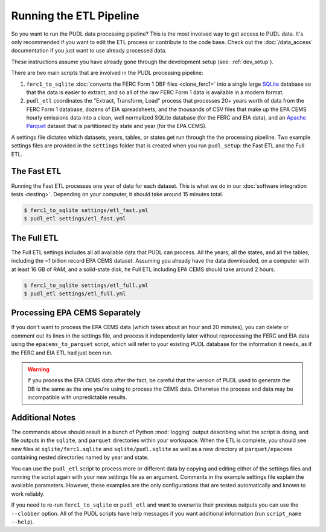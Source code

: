 .. _run-the-etl:

===============================================================================
Running the ETL Pipeline
===============================================================================

So you want to run the PUDL data processing pipeline? This is the most involved way
to get access to PUDL data. It's only recommended if you want to edit the ETL process
or contribute to the code base. Check out the :doc:`/data_access` documentation if you
just want to use already processed data.

These instructions assume you have already gone through the development setup
(see: :ref:`dev_setup`).

There are two main scripts that are involved in the PUDL processing pipeline:

1. ``ferc1_to_sqlite`` :doc:`converts the FERC Form 1 DBF files <clone_ferc1>` into a
   single large `SQLite <https://sqlite.org>`__ database so that the data is easier
   to extract, and so all of the raw FERC Form 1 data is available in a modern format.
2. ``pudl_etl`` coordinates the "Extract, Transform, Load" process that processes
   20+ years worth of data from the FERC Form 1 database, dozens of EIA spreadsheets,
   and the thousands of CSV files that make up the EPA CEMS hourly emissions data into
   a clean, well normalized SQLite database (for the FERC and EIA data), and an `Apache
   Parquet <https://parquet.apache.org/>`__ dataset that is partitioned by state and
   year (for the EPA CEMS).

A settings file dictates which datasets, years, tables, or states get run through the
the processing pipeline. Two example settings files are provided in the ``settings``
folder that is created when you run ``pudl_setup``: the Fast ETL and the
Full ETL.

.. seealso::

    * :ref:`install-workspace` for more on how to create a PUDL data workspace.
    * :ref:`settings_files` for info details on the contents of the settings files.

The Fast ETL
------------
Running the Fast ETL processes one year of data for each dataset. This is what
we do in our :doc:`software integration tests <testing>`. Depending on your computer,
it should take around 15 minutes total.

.. code-block:: console

    $ ferc1_to_sqlite settings/etl_fast.yml
    $ pudl_etl settings/etl_fast.yml

The Full ETL
------------
The Full ETL settings includes all all available data that PUDL can process. All
the years, all the states, and all the tables, including the ~1 billion record
EPA CEMS dataset. Assuming you already have the data downloaded, on a computer
with at least 16 GB of RAM, and a solid-state disk, he Full ETL including EPA
CEMS should take around 2 hours.

.. code-block:: console

    $ ferc1_to_sqlite settings/etl_full.yml
    $ pudl_etl settings/etl_full.yml

Processing EPA CEMS Separately
------------------------------
If you don't want to process the EPA CEMS data (which takes about an hour and 20
minutes), you can delete or comment out its lines in the settings file, and
process it independently later without reprocessing the FERC and EIA data using
the ``epacems_to_parquet`` script, which will refer to your existing PUDL
database for the information it needs, as if the FERC and EIA ETL had just been
run.

.. warning::

    If you process the EPA CEMS data after the fact, be careful that the version
    of PUDL used to generate the DB is the same as the one you're using to
    process the CEMS data. Otherwise the process and data may be incompatible
    with unpredictable results.

Additional Notes
----------------
The commands above should result in a bunch of Python :mod:`logging` output
describing what the script is doing, and file outputs in the ``sqlite``,  and
``parquet`` directories within your workspace. When the ETL is complete, you
should see new files at ``sqlite/ferc1.sqlite`` and ``sqlite/pudl.sqlite`` as
well as a new directory at ``parquet/epacems`` containing nested directories
named by year and state.

You can use the ``pudl_etl`` script to process more or different data by copying
and editing either of the settings files and running the script again with your
new settings file as an argument. Comments in the example settings file explain
the available parameters. However, these examples are the only configurations
that are tested automatically and known to work reliably.

If you need to re-run ``ferc1_to_sqlite`` or ``pudl_etl`` and want to overwrite
their previous outputs you can use the ``--clobber`` option.  All of the PUDL
scripts have help messages if you want additional information (run ``script_name
--help``).
